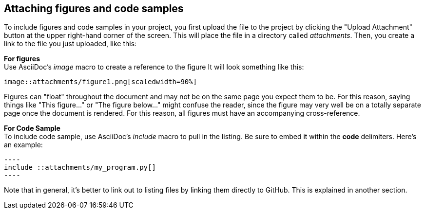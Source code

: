 == Attaching figures and code samples

To include figures and code samples in your project, you first upload the file to the project by clicking the "Upload Attachment" button at the upper right-hand corner of the screen.  This will place the file in a directory called _attachments_.  Then, you create a link to the file you just uploaded, like this:

*For figures* +
Use AsciiDoc's  _image_ macro to create a reference to the figure  It will look something like this:
====
 image::attachments/figure1.png[scaledwidth=90%]
====
Figures can "float" throughout the document and may not be on the same page you expect them to be. For this reason, saying things like "This figure..." or "The figure below..." might confuse the reader, since the figure may very well be on a totally separate page once the document is rendered.  For this reason, all figures must have an accompanying cross-reference. 

*For Code Sample* +
To include code sample, use AsciiDoc's _include_ macro to pull in the listing.  Be sure to embed it within the *code* delimiters.  Here's an example:
...........................
----
include ::attachments/my_program.py[]
----
...........................
Note that in general, it's better to link out to listing files by linking them directly to GitHub.  This is explained in another section.
